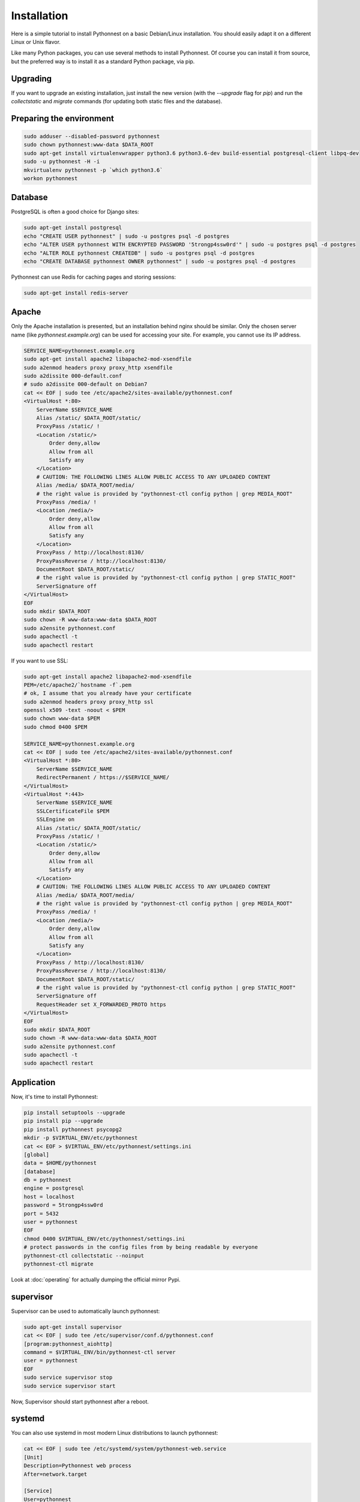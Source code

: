 Installation
============

Here is a simple tutorial to install Pythonnest on a basic Debian/Linux installation.
You should easily adapt it on a different Linux or Unix flavor.

Like many Python packages, you can use several methods to install Pythonnest.
Of course you can install it from source, but the preferred way is to install it as a standard Python package, via pip.


Upgrading
---------

If you want to upgrade an existing installation, just install the new version (with the `--upgrade` flag for `pip`) and run
the `collectstatic` and `migrate` commands (for updating both static files and the database).



Preparing the environment
-------------------------

.. code-block:: bash

    sudo adduser --disabled-password pythonnest
    sudo chown pythonnest:www-data $DATA_ROOT
    sudo apt-get install virtualenvwrapper python3.6 python3.6-dev build-essential postgresql-client libpq-dev
    sudo -u pythonnest -H -i
    mkvirtualenv pythonnest -p `which python3.6`
    workon pythonnest


Database
--------

PostgreSQL is often a good choice for Django sites:

.. code-block:: bash

   sudo apt-get install postgresql
   echo "CREATE USER pythonnest" | sudo -u postgres psql -d postgres
   echo "ALTER USER pythonnest WITH ENCRYPTED PASSWORD '5trongp4ssw0rd'" | sudo -u postgres psql -d postgres
   echo "ALTER ROLE pythonnest CREATEDB" | sudo -u postgres psql -d postgres
   echo "CREATE DATABASE pythonnest OWNER pythonnest" | sudo -u postgres psql -d postgres


Pythonnest can use Redis for caching pages and storing sessions:

.. code-block:: bash

    sudo apt-get install redis-server





Apache
------

Only the Apache installation is presented, but an installation behind nginx should be similar.
Only the chosen server name (like `pythonnest.example.org`) can be used for accessing your site. For example, you cannot use its IP address.



.. code-block:: bash

    SERVICE_NAME=pythonnest.example.org
    sudo apt-get install apache2 libapache2-mod-xsendfile
    sudo a2enmod headers proxy proxy_http xsendfile
    sudo a2dissite 000-default.conf
    # sudo a2dissite 000-default on Debian7
    cat << EOF | sudo tee /etc/apache2/sites-available/pythonnest.conf
    <VirtualHost *:80>
        ServerName $SERVICE_NAME
        Alias /static/ $DATA_ROOT/static/
        ProxyPass /static/ !
        <Location /static/>
            Order deny,allow
            Allow from all
            Satisfy any
        </Location>
        # CAUTION: THE FOLLOWING LINES ALLOW PUBLIC ACCESS TO ANY UPLOADED CONTENT
        Alias /media/ $DATA_ROOT/media/
        # the right value is provided by "pythonnest-ctl config python | grep MEDIA_ROOT"
        ProxyPass /media/ !
        <Location /media/>
            Order deny,allow
            Allow from all
            Satisfy any
        </Location>
        ProxyPass / http://localhost:8130/
        ProxyPassReverse / http://localhost:8130/
        DocumentRoot $DATA_ROOT/static/
        # the right value is provided by "pythonnest-ctl config python | grep STATIC_ROOT"
        ServerSignature off
    </VirtualHost>
    EOF
    sudo mkdir $DATA_ROOT
    sudo chown -R www-data:www-data $DATA_ROOT
    sudo a2ensite pythonnest.conf
    sudo apachectl -t
    sudo apachectl restart






If you want to use SSL:

.. code-block:: bash

    sudo apt-get install apache2 libapache2-mod-xsendfile
    PEM=/etc/apache2/`hostname -f`.pem
    # ok, I assume that you already have your certificate
    sudo a2enmod headers proxy proxy_http ssl
    openssl x509 -text -noout < $PEM
    sudo chown www-data $PEM
    sudo chmod 0400 $PEM

    SERVICE_NAME=pythonnest.example.org
    cat << EOF | sudo tee /etc/apache2/sites-available/pythonnest.conf
    <VirtualHost *:80>
        ServerName $SERVICE_NAME
        RedirectPermanent / https://$SERVICE_NAME/
    </VirtualHost>
    <VirtualHost *:443>
        ServerName $SERVICE_NAME
        SSLCertificateFile $PEM
        SSLEngine on
        Alias /static/ $DATA_ROOT/static/
        ProxyPass /static/ !
        <Location /static/>
            Order deny,allow
            Allow from all
            Satisfy any
        </Location>
        # CAUTION: THE FOLLOWING LINES ALLOW PUBLIC ACCESS TO ANY UPLOADED CONTENT
        Alias /media/ $DATA_ROOT/media/
        # the right value is provided by "pythonnest-ctl config python | grep MEDIA_ROOT"
        ProxyPass /media/ !
        <Location /media/>
            Order deny,allow
            Allow from all
            Satisfy any
        </Location>
        ProxyPass / http://localhost:8130/
        ProxyPassReverse / http://localhost:8130/
        DocumentRoot $DATA_ROOT/static/
        # the right value is provided by "pythonnest-ctl config python | grep STATIC_ROOT"
        ServerSignature off
        RequestHeader set X_FORWARDED_PROTO https
    </VirtualHost>
    EOF
    sudo mkdir $DATA_ROOT
    sudo chown -R www-data:www-data $DATA_ROOT
    sudo a2ensite pythonnest.conf
    sudo apachectl -t
    sudo apachectl restart




Application
-----------

Now, it's time to install Pythonnest:

.. code-block:: bash

    pip install setuptools --upgrade
    pip install pip --upgrade
    pip install pythonnest psycopg2
    mkdir -p $VIRTUAL_ENV/etc/pythonnest
    cat << EOF > $VIRTUAL_ENV/etc/pythonnest/settings.ini
    [global]
    data = $HOME/pythonnest
    [database]
    db = pythonnest
    engine = postgresql
    host = localhost
    password = 5trongp4ssw0rd
    port = 5432
    user = pythonnest
    EOF
    chmod 0400 $VIRTUAL_ENV/etc/pythonnest/settings.ini
    # protect passwords in the config files from by being readable by everyone
    pythonnest-ctl collectstatic --noinput
    pythonnest-ctl migrate



Look at :doc:`operating` for actually dumping the official mirror Pypi.





supervisor
----------

Supervisor can be used to automatically launch pythonnest:

.. code-block:: bash


    sudo apt-get install supervisor
    cat << EOF | sudo tee /etc/supervisor/conf.d/pythonnest.conf
    [program:pythonnest_aiohttp]
    command = $VIRTUAL_ENV/bin/pythonnest-ctl server
    user = pythonnest
    EOF
    sudo service supervisor stop
    sudo service supervisor start

Now, Supervisor should start pythonnest after a reboot.


systemd
-------

You can also use systemd in most modern Linux distributions to launch pythonnest:

.. code-block:: bash

    cat << EOF | sudo tee /etc/systemd/system/pythonnest-web.service
    [Unit]
    Description=Pythonnest web process
    After=network.target

    [Service]
    User=pythonnest
    Group=pythonnest
    WorkingDirectory=$DATA_ROOT/
    ExecStart=$VIRTUAL_ENV/bin/pythonnest-ctl server
    ExecReload=/bin/kill -s HUP \$MAINPID
    ExecStop=/bin/kill -s TERM \$MAINPID
    Restart=on-failure

    [Install]
    WantedBy=multi-user.target
    EOF
    systemctl enable pythonnest-web.service
    sudo service pythonnest-web



